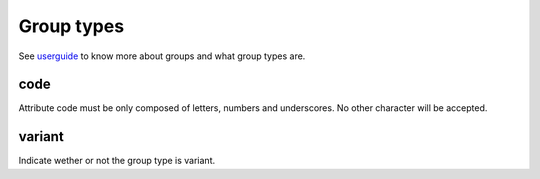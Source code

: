 Group types
===========

See `userguide <http://www.akeneo.com/doc/user-guide/key-concepts/group/>`__ to know more about groups
and what group types are.

code
----

Attribute code must be only composed of letters, numbers and underscores. No other character will be accepted.

variant
-------

Indicate wether or not the group type is variant.
